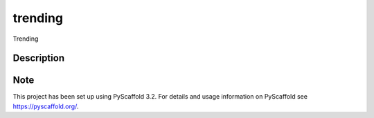 ========
trending
========


Trending


Description
===========



Note
====

This project has been set up using PyScaffold 3.2. For details and usage
information on PyScaffold see https://pyscaffold.org/.

